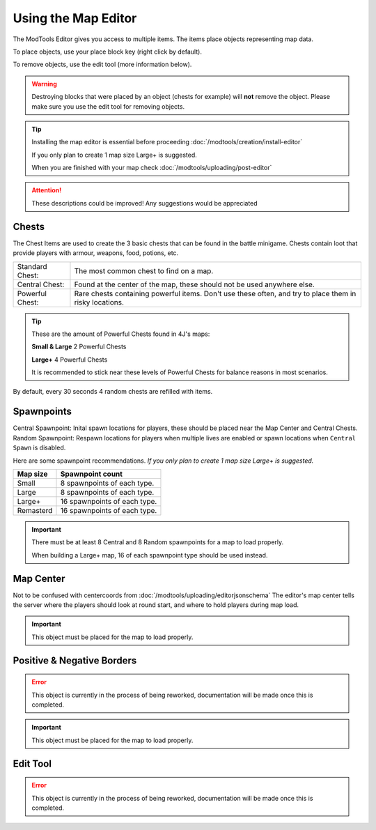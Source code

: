 Using the Map Editor
=========================

The ModTools Editor gives you access to multiple items. The items place objects representing map data.

To place objects, use your place block key (right click by default).

To remove objects, use the edit tool (more information below).

.. warning::
   Destroying blocks that were placed by an object (chests for example) will **not** remove the object. Please make sure you use the edit tool for removing objects.

.. tip::
   Installing the map editor is essential before proceeding :doc:`/modtools/creation/install-editor`

   If you only plan to create 1 map size Large+ is suggested.

   When you are finished with your map check :doc:`/modtools/uploading/post-editor`

.. attention::
   These descriptions could be improved! Any suggestions would be appreciated

Chests
^^^^^^

.. image:: /images/modtools/using-editor/chests.png

The Chest Items are used to create the 3 basic chests that can be found in the battle minigame.
Chests contain loot that provide players with armour, weapons, food, potions, etc.

+-----------------+--------------------------------------------------------------------------------------------------------+
| Standard Chest: | The most common chest to find on a map.                                                                |
+-----------------+--------------------------------------------------------------------------------------------------------+
| Central Chest:  | Found at the center of the map, these should not be used anywhere else.                                |
+-----------------+--------------------------------------------------------------------------------------------------------+
| Powerful Chest: | Rare chests containing powerful items. Don't use these often, and try to place them in risky locations.|
+-----------------+--------------------------------------------------------------------------------------------------------+

.. tip::
   These are the amount of Powerful Chests found in 4J's maps:

   **Small & Large** 2 Powerful Chests

   **Large+** 4 Powerful Chests

   It is recommended to stick near these levels of Powerful Chests for balance reasons in most scenarios.

By default, every 30 seconds 4 random chests are refilled with items.


Spawnpoints
^^^^^^^^^^^

.. image:: /images/modtools/using-editor/spawnpoints.png

Central Spawnpoint: Inital spawn locations for players, these should be placed near the Map Center and Central Chests.
Random Spawnpoint: Respawn locations for players when multiple lives are enabled or spawn locations when ``Central Spawn`` is disabled.

Here are some spawnpoint recommendations.
*If you only plan to create 1 map size Large+ is suggested.*

+-----------+------------------------------+
| Map size  | Spawnpoint count             |
+===========+==============================+
| Small     | 8 spawnpoints of each type.  |
+-----------+------------------------------+
| Large     | 8 spawnpoints of each type.  |
+-----------+------------------------------+
| Large+    | 16 spawnpoints of each type. |
+-----------+------------------------------+
| Remasterd | 16 spawnpoints of each type. |
+-----------+------------------------------+

.. important::
   There must be at least 8 Central and 8 Random spawnpoints for a map to load properly.

   When building a Large+ map, 16 of each spawnpoint type should be used instead.


Map Center
^^^^^^^^^^

.. image:: /images/modtools/using-editor/center.png

Not to be confused with centercoords from :doc:`/modtools/uploading/editorjsonschema`
The editor's map center tells the server where the players should look at round start, and where to hold players during map load.


.. important::
    This object must be placed for the map to load properly.

Positive & Negative Borders
^^^^^^^^^^^^^^^^^^^^^^^^^^^

.. error::
    This object is currently in the process of being reworked, documentation will be made once this is completed.

.. important::
    This object must be placed for the map to load properly.

Edit Tool
^^^^^^^^^

.. error::
    This object is currently in the process of being reworked, documentation will be made once this is completed.

